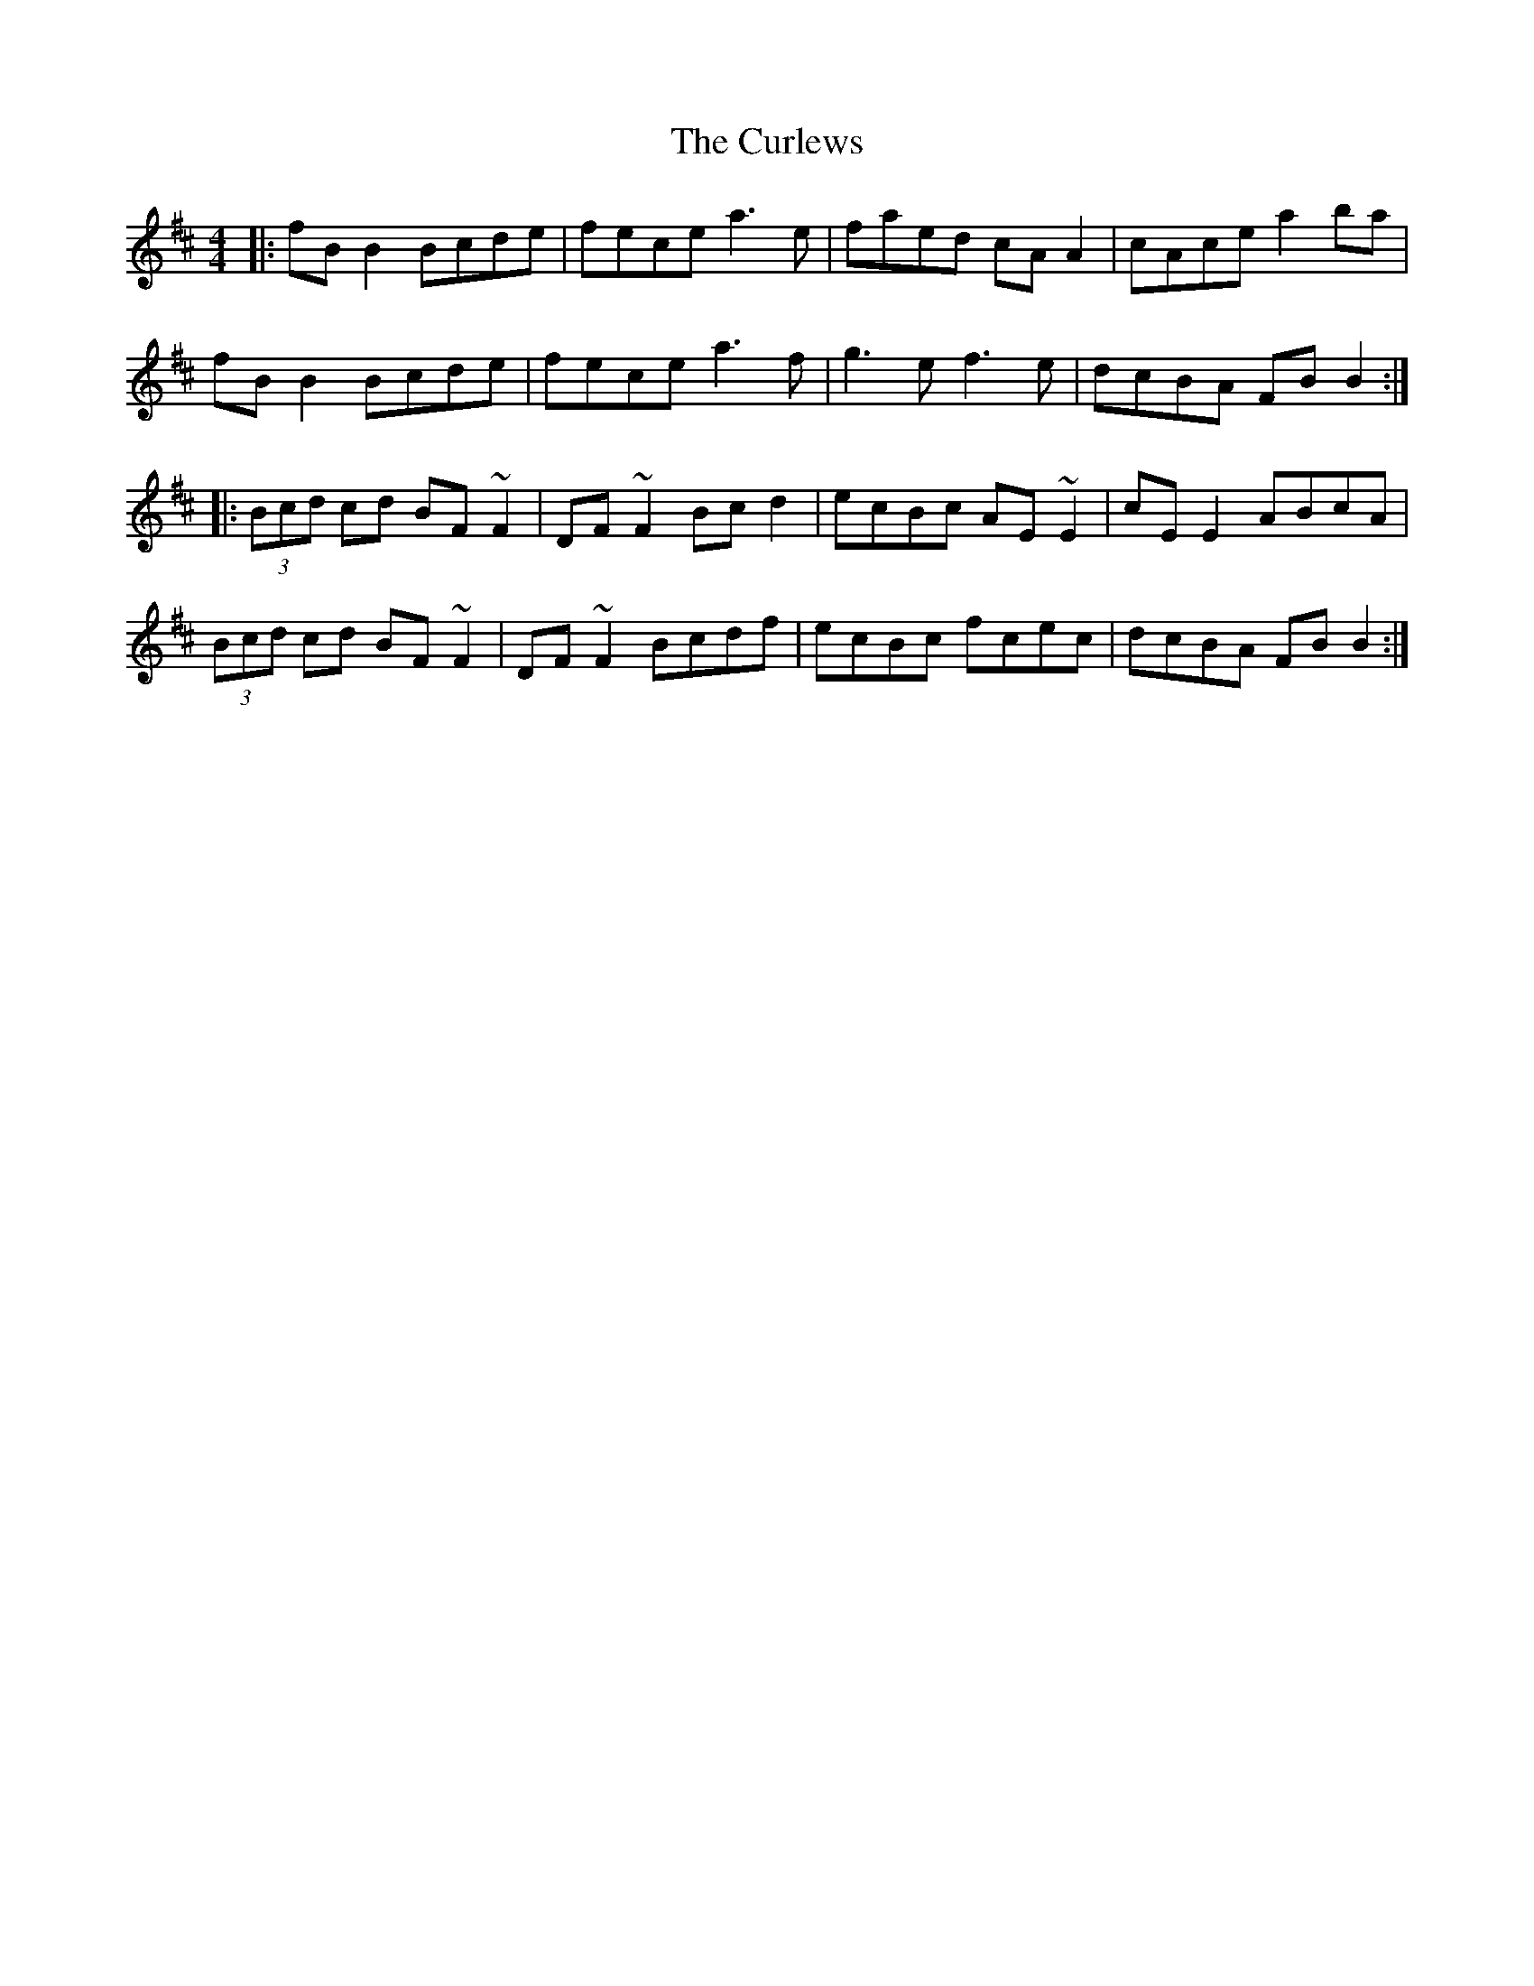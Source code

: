 X: 8922
T: Curlews, The
R: reel
M: 4/4
K: Bminor
|:fB B2 Bcde|fece a3 e|faed cA A2|cAce a2 ba|
fB B2 Bcde|fece a3 f|g3 e f3 e|dcBA FB B2:|
|:(3Bcd cd BF~F2|DF~F2 Bcd2|ecBc AE~E2|cE E2 ABcA|
(3Bcd cd BF~F2|DF~F2 Bcdf|ecBc fcec|dcBA FB B2:|

